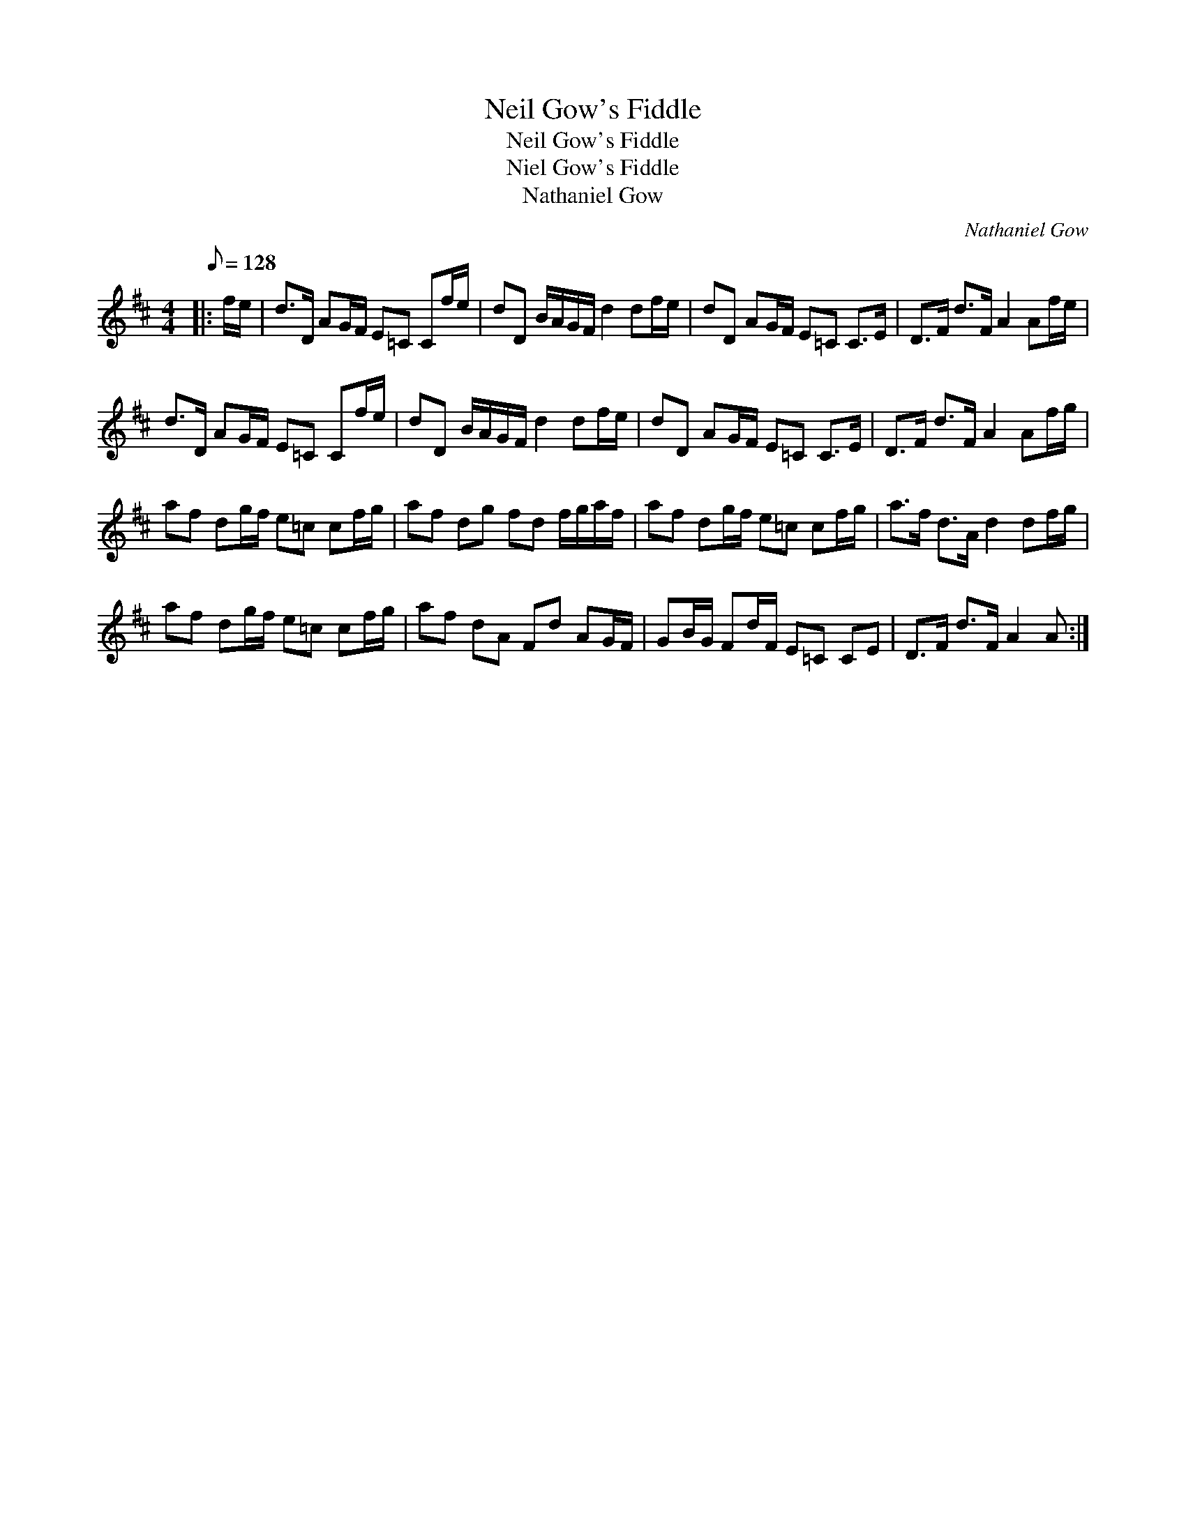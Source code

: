 X:1
T:Neil Gow's Fiddle
T:Neil Gow's Fiddle
T:Niel Gow's Fiddle
T:Nathaniel Gow
C:Nathaniel Gow
L:1/8
Q:1/8=128
M:4/4
K:D
V:1 treble 
V:1
|: f/e/ | d>D AG/F/ E=C Cf/e/ | dD B/A/G/F/ d2 df/e/ | dD AG/F/ E=C C>E | D>F d>F A2 Af/e/ | %5
 d>D AG/F/ E=C Cf/e/ | dD B/A/G/F/ d2 df/e/ | dD AG/F/ E=C C>E | D>F d>F A2 Af/g/ | %9
 af dg/f/ e=c cf/g/ | af dg fd f/g/a/f/ | af dg/f/ e=c cf/g/ | a>f d>A d2 df/g/ | %13
 af dg/f/ e=c cf/g/ | af dA Fd AG/F/ | GB/G/ Fd/F/ E=C CE | D>F d>F A2 A :| %17

